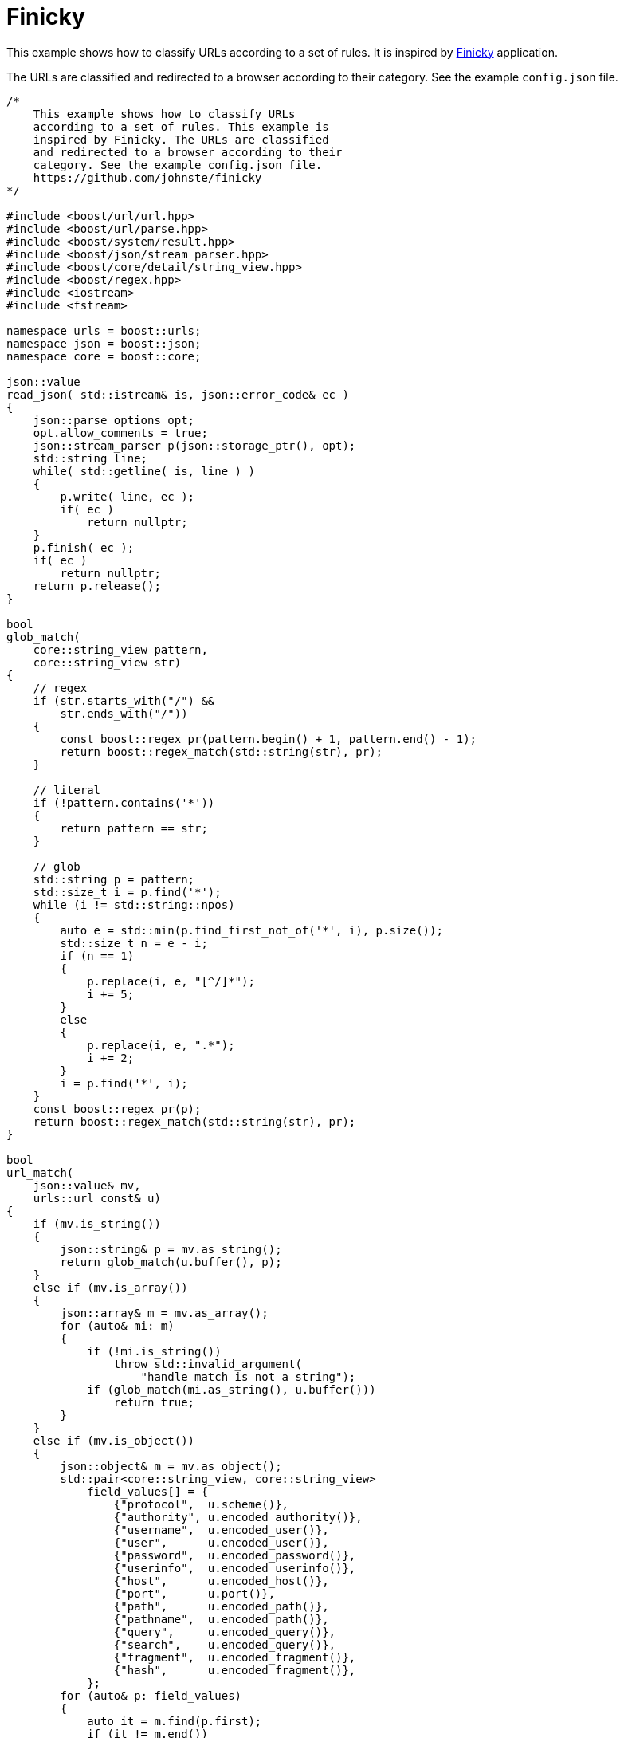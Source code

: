 //
// Copyright (c) 2023 Alan de Freitas (alandefreitas@gmail.com)
//
// Distributed under the Boost Software License, Version 1.0. (See accompanying
// file LICENSE_1_0.txt or copy at https://www.boost.org/LICENSE_1_0.txt)
//
// Official repository: https://github.com/boostorg/url
//




= Finicky

This example shows how to classify URLs according to a set of rules. It is
inspired by https://github.com/johnste/finicky[Finicky,window=blank_] application.

The URLs are classified and redirected to a browser according to their
category. See the example `config.json` file.

// example_finicky
[source,cpp]
----

/*
    This example shows how to classify URLs
    according to a set of rules. This example is
    inspired by Finicky. The URLs are classified
    and redirected to a browser according to their
    category. See the example config.json file.
    https://github.com/johnste/finicky
*/

#include <boost/url/url.hpp>
#include <boost/url/parse.hpp>
#include <boost/system/result.hpp>
#include <boost/json/stream_parser.hpp>
#include <boost/core/detail/string_view.hpp>
#include <boost/regex.hpp>
#include <iostream>
#include <fstream>

namespace urls = boost::urls;
namespace json = boost::json;
namespace core = boost::core;

json::value
read_json( std::istream& is, json::error_code& ec )
{
    json::parse_options opt;
    opt.allow_comments = true;
    json::stream_parser p(json::storage_ptr(), opt);
    std::string line;
    while( std::getline( is, line ) )
    {
        p.write( line, ec );
        if( ec )
            return nullptr;
    }
    p.finish( ec );
    if( ec )
        return nullptr;
    return p.release();
}

bool
glob_match(
    core::string_view pattern,
    core::string_view str)
{
    // regex
    if (str.starts_with("/") &&
        str.ends_with("/"))
    {
        const boost::regex pr(pattern.begin() + 1, pattern.end() - 1);
        return boost::regex_match(std::string(str), pr);
    }

    // literal
    if (!pattern.contains('*'))
    {
        return pattern == str;
    }

    // glob
    std::string p = pattern;
    std::size_t i = p.find('*');
    while (i != std::string::npos)
    {
        auto e = std::min(p.find_first_not_of('*', i), p.size());
        std::size_t n = e - i;
        if (n == 1)
        {
            p.replace(i, e, "[^/]*");
            i += 5;
        }
        else
        {
            p.replace(i, e, ".*");
            i += 2;
        }
        i = p.find('*', i);
    }
    const boost::regex pr(p);
    return boost::regex_match(std::string(str), pr);
}

bool
url_match(
    json::value& mv,
    urls::url const& u)
{
    if (mv.is_string())
    {
        json::string& p = mv.as_string();
        return glob_match(u.buffer(), p);
    }
    else if (mv.is_array())
    {
        json::array& m = mv.as_array();
        for (auto& mi: m)
        {
            if (!mi.is_string())
                throw std::invalid_argument(
                    "handle match is not a string");
            if (glob_match(mi.as_string(), u.buffer()))
                return true;
        }
    }
    else if (mv.is_object())
    {
        json::object& m = mv.as_object();
        std::pair<core::string_view, core::string_view>
            field_values[] = {
                {"protocol",  u.scheme()},
                {"authority", u.encoded_authority()},
                {"username",  u.encoded_user()},
                {"user",      u.encoded_user()},
                {"password",  u.encoded_password()},
                {"userinfo",  u.encoded_userinfo()},
                {"host",      u.encoded_host()},
                {"port",      u.port()},
                {"path",      u.encoded_path()},
                {"pathname",  u.encoded_path()},
                {"query",     u.encoded_query()},
                {"search",    u.encoded_query()},
                {"fragment",  u.encoded_fragment()},
                {"hash",      u.encoded_fragment()},
            };
        for (auto& p: field_values)
        {
            auto it = m.find(p.first);
            if (it != m.end())
            {
                if (!it->value().is_string())
                    throw std::invalid_argument(
                        "match fields should be a strings");
                if (glob_match(p.second, p.first))
                    return true;
            }
        }
    }
    return false;
}

#define CHECK(c, msg)             \
    if (!(c))                     \
    {                             \
        std::cerr << msg << "\n"; \
        return EXIT_FAILURE;      \
    }

int main(int argc, char** argv)
{
    if (argc < 3) {
        std::cout << argv[0] << "\n";
        std::cout << "Usage: finicky <config> <url>\n"
                     "options:\n"
                     "    <config>: Configuration file\n"
                     "    <url>:    The url to open\n"
                     "examples:\n"
                     "    finicky config.json \"http://www.example.com\"\n";
        return EXIT_FAILURE;
    }

    // Parse url
    boost::system::result<urls::url> ru = urls::parse_uri(argv[2]);
    CHECK(ru, "Invalid URL");
    urls::url u = *ru;

    // Open config file
    std::fstream fin(argv[1]);
    CHECK(fin.good(), "Cannot open configuration file");
    json::error_code ec;
    json::value c = read_json(fin, ec);
    CHECK(!ec.failed(), "Cannot parse configuration file");
    CHECK(c.is_object(), "Configuration file is not an object");
    json::object& o = c.as_object();

    // Set initial browser
    auto bit = o.find("defaultBrowser");
    CHECK(
        bit != o.end(),
        "Configuration file has no defaultBrowser");
    CHECK(
        bit->value().is_string(),
        "defaultBrowser should be a string");
    json::string& browser = bit->value().as_string();

    // Apply rewrites to the input string
    auto rsit = o.find("rewrite");
    if (rsit != o.end())
    {
        CHECK(
            rsit->value().is_array(),
            "rewrite rules should be an array");
        auto& rs = rsit->value().as_array();
        for (auto& rv: rs)
        {
            CHECK(
                rv.is_object(),
                "individual rewrite rule should be an object");
            json::object& r = rv.as_object();

            // Look for match
            auto mit = r.find("match");
            CHECK(
                mit != r.end(),
                "rewrite rule should have a match field");
            CHECK(
                mit->value().is_object() || mit->value().is_string(),
                "rewrite match field is not an object");
            if (!url_match(mit->value(), u))
                continue;

            // Apply replacement rule
            auto uit = r.find("url");
            CHECK(
                uit != r.end(),
                "rewrite rule should have a url field");
            CHECK(
                uit->value().is_object() ||
                uit->value().is_string(),
                "url field must be an object or string");

            if (uit->value().is_string())
            {
                json::string& uo = uit->value().as_string();
                auto ru1 = urls::parse_uri(uo);
                CHECK(ru1, "url " << uo.c_str() << " is invalid");
                u = *ru;
            }
            else
            {
                json::object& uo = uit->value().as_object();
                auto it = uo.find("protocol");
                if (it != uo.end())
                {
                    CHECK(
                        it->value().is_string(),
                        "protocol field should be a string");
                    u.set_scheme(it->value().as_string());
                }

                it = uo.find("authority");
                if (it != uo.end())
                {
                    CHECK(
                        it->value().is_string(),
                        "authority field should be a string");
                    u.set_encoded_authority(
                        it->value().as_string().subview());
                }

                it = uo.find("username");
                if (it == uo.end())
                    it = uo.find("user");
                if (it != uo.end())
                {
                    CHECK(
                        it->value().is_string(),
                        "username field should be a string");
                    u.set_encoded_user(
                        it->value().as_string().subview());
                }

                it = uo.find("password");
                if (it != uo.end())
                {
                    CHECK(
                        it->value().is_string(),
                        "password field should be a string");
                    u.set_encoded_password(
                        it->value().as_string().subview());
                }

                it = uo.find("userinfo");
                if (it != uo.end())
                {
                    CHECK(
                        it->value().is_string(),
                        "userinfo field should be a string");
                    u.set_encoded_userinfo(
                        it->value().as_string().subview());
                }

                it = uo.find("host");
                if (it != uo.end())
                {
                    CHECK(
                        it->value().is_string(),
                        "host field should be a string");
                    u.set_encoded_host(
                        it->value().as_string().subview());
                }

                it = uo.find("port");
                if (it != uo.end())
                {
                    CHECK(
                        it->value().is_string(),
                        "port field should be a string");
                    u.set_port(
                        it->value().as_string().subview());
                }

                it = uo.find("path");
                if (it == uo.end())
                    it = uo.find("pathname");
                if (it != uo.end())
                {
                    CHECK(
                        it->value().is_string(),
                        "path field should be a string");
                    u.set_encoded_path(
                        it->value().as_string().subview());
                }

                it = uo.find("query");
                if (it == uo.end())
                    it = uo.find("search");
                if (it != uo.end())
                {
                    CHECK(
                        it->value().is_string(),
                        "query field should be a string");
                    u.set_encoded_query(
                        it->value().as_string().subview());
                }

                it = uo.find("fragment");
                if (it == uo.end())
                    it = uo.find("hash");
                if (it != uo.end())
                {
                    CHECK(
                        it->value().is_string(),
                        "fragment field should be a string");
                    u.set_encoded_fragment(
                        it->value().as_string().subview());
                }
            }
        }
    }

    // Determine which browser should handle the url
    auto hsit = o.find("handlers");
    if (hsit != o.end())
    {
        CHECK(
            hsit->value().is_array(),
            "handler rules should be an array");
        auto& hs = hsit->value().as_array();
        for (auto& hv: hs)
        {
            CHECK(
                hv.is_object(),
                "individual handlers should be an object");
            json::object& h = hv.as_object();

            auto mit = h.find("match");
            CHECK(
                mit != h.end(),
                "handle rule should have a match field");
            CHECK(
                mit->value().is_string() || mit->value().is_array(),
                "handle match field must be an array or a string");

            auto hbit = h.find("browser");
            CHECK(
                hbit != h.end(),
                "handle rule should have a browser field");
            CHECK(
                hbit->value().is_string(),
                "browser field is not a string");

            // Look for match and change browser
            if (url_match(mit->value(), u))
            {
                browser = hbit->value().as_string().subview();
                break;
            }
        }
    }

    // Print command finicky would run
    std::cout << "\"" << browser.c_str() << "\" " << u << '\n';

    return EXIT_SUCCESS;
}
----


